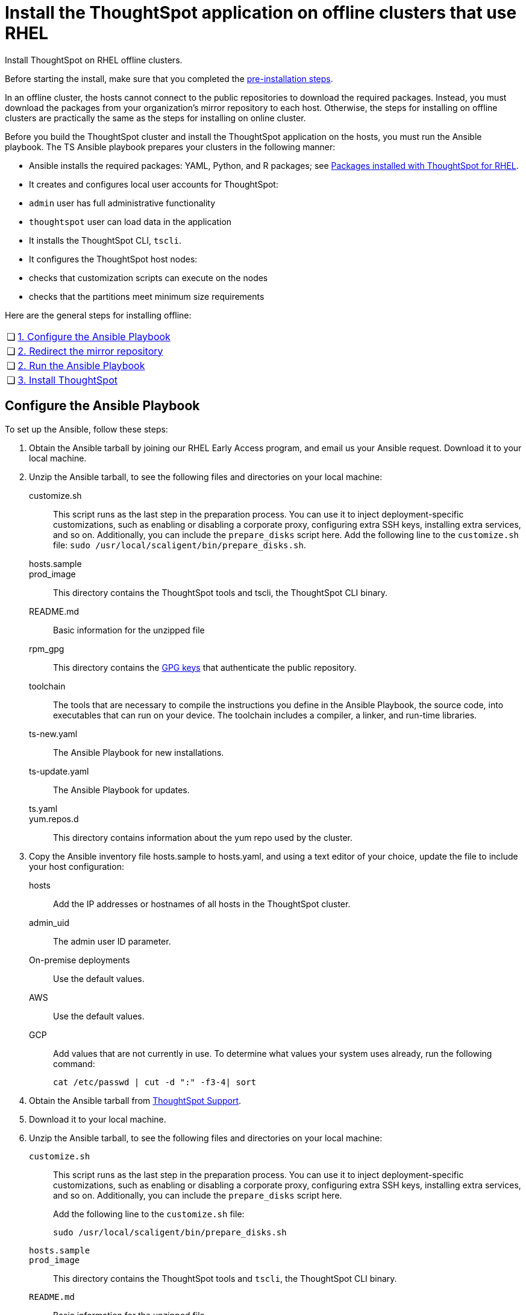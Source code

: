 = Install the ThoughtSpot application on offline clusters that use RHEL
:last_updated: 8/18/2020
:experimental:
:linkattrs:

Install ThoughtSpot on RHEL offline clusters.

Before starting the install, make sure that you completed the xref:rhel-prerequisites.adoc[pre-installation steps].

In an offline cluster, the hosts cannot connect to the public repositories to download the required packages. Instead, you must download the packages from your organization’s mirror repository to each host. Otherwise, the steps for installing on offline clusters are practically the same as the steps for installing on online cluster.

Before you build the ThoughtSpot cluster and install the ThoughtSpot application on the hosts, you must run the Ansible playbook. The TS Ansible playbook prepares your clusters in the following manner:

- Ansible installs the required packages: YAML, Python, and R packages; see xref:rhel-packages.adoc[Packages installed with ThoughtSpot for RHEL].
- It creates and configures local user accounts for ThoughtSpot:
   - `admin` user has full administrative functionality
   - `thoughtspot` user can load data in the application
- It installs the ThoughtSpot CLI, `tscli`.
- It configures the ThoughtSpot host nodes:
   - checks that customization scripts can execute on the nodes
   - checks that the partitions meet minimum size requirements

Here are the general steps for installing offline:

[cols="5,~",grid=none,frame=none]
|===
| &#10063; | xref:configure-ansible[1. Configure the Ansible Playbook]
| &#10063; | xref:redirect-mirror[2. Redirect the mirror repository]
| &#10063; | xref:run-ansible[2. Run the Ansible Playbook]
| &#10063; | xref:install-thoughtspot[3. Install ThoughtSpot]
|===

[#configure-ansible]
== Configure the Ansible Playbook

To set up the Ansible, follow these steps:

. Obtain the Ansible tarball by joining our RHEL Early Access program, and email us your Ansible request. Download it to your local machine.
. Unzip the Ansible tarball, to see the following files and directories on your local machine:
customize.sh:: This script runs as the last step in the preparation process. You can use it to inject deployment-specific customizations, such as enabling or disabling a corporate proxy, configuring extra SSH keys, installing extra services, and so on. Additionally, you can include the `prepare_disks` script here. Add the following line to the `customize.sh` file: `sudo /usr/local/scaligent/bin/prepare_disks.sh`.
hosts.sample::
prod_image:: This directory contains the ThoughtSpot tools and tscli, the ThoughtSpot CLI binary.
README.md:: Basic information for the unzipped file
rpm_gpg:: This directory contains the https://access.redhat.com/documentation/en-us/red_hat_network/5.0.0/html/client_configuration_guide/ch-gpg-keys[GPG keys^] that authenticate the public repository.
toolchain:: The tools that are necessary to compile the instructions you define in the Ansible Playbook, the source code, into executables that can run on your device. The toolchain includes a compiler, a linker, and run-time libraries.
ts-new.yaml:: The Ansible Playbook for new installations.
ts-update.yaml:: The Ansible Playbook for updates.
ts.yaml::
yum.repos.d:: This directory contains information about the yum repo used by the cluster.
. Copy the Ansible inventory file hosts.sample to hosts.yaml, and using a text editor of your choice, update the file to include your host configuration:
+
hosts:: Add the IP addresses or hostnames of all hosts in the ThoughtSpot cluster.
admin_uid:: The admin user ID parameter.
On-premise deployments::
+
Use the default values.
AWS:: Use the default values.
GCP:: Add values that are not currently in use. To determine what values your system uses already, run the following command:
+
```
cat /etc/passwd | cut -d ":" -f3-4| sort
```

. Obtain the Ansible tarball from https://community.thoughtspot.com/customers/s/contactsupport[ThoughtSpot Support^].
. Download it to your local machine.
. Unzip the Ansible tarball, to see the following files and directories on your local machine:
+
`customize.sh`::
  This script runs as the last step in the preparation process. You can use it to inject deployment-specific customizations, such as enabling or disabling a corporate proxy, configuring extra SSH keys, installing extra services, and so on. Additionally, you can include the `prepare_disks` script here.
+
Add the following line to the `customize.sh` file:
+
```
sudo /usr/local/scaligent/bin/prepare_disks.sh
```
`hosts.sample`::

`prod_image`::
  This directory contains the ThoughtSpot tools and `tscli`, the ThoughtSpot CLI binary.

`README.md`::
  Basic information for the unzipped file

`rpm_gpg`::
  This directory contains the https://access.redhat.com/documentation/en-us/red_hat_network/5.0.0/html/client_configuration_guide/ch-gpg-keys[GPG keys^] that authenticate the public repository.

`toolchain`::
  The tools that are necessary to compile the instructions you define in the Ansible Playbook, the source code, into executables that can run on your device. The toolchain includes a compiler, a linker, and run-time libraries.

`ts-new.yaml`::
  The Ansible Playbook for new installations.
`ts-update.yaml`::
  The Ansible Playbook for updates.

`ts.yaml`::

`yum.repos.d`::
  This directory contains information about the yum repo used by the cluster.

. Copy the Ansible inventory file `hosts.sample` to `hosts.yaml`, and using a text editor of your choice, update the file to include your host configuration:
+
`hosts`::
  Add the IP addresses or hostnames of all hosts in the ThoughtSpot cluster.

`admin_uid`::
  The admin user ID parameter.
  On-premise deployments;;
      Use the default values.
  AWS;;
      Use the default values.
  GCP;;
      Add values that are not currently in use. To determine what values your system uses already, run the following command:
+
```
cat /etc/passwd | cut -d ":" -f3-4| sort
```

`admin_gid`::
  The admin user group ID.
  On-premise deployments;;
    Use the default values.
  AWS;;
    Use the default values.
  GCP;;
    Add values that are not currently in use. To determine what values your system uses already, run the following command:
+
```
cat /etc/passwd | cut -d ":" -f3-4| sort
```

`ssh_user`::
  The `ssh_user` must exist on the ThoughtSpot host, and it must have `sudo` privileges.
  On-premise deployments;;
    The `ssh_user` is the user who runs the playbook, and who is connected to the hosts.
  AWS;;
    The same as `ec2_user`.
  GCP;;
    The `ssh_user` is the user who runs the playbook, and who is connected to the hosts.

`ssh_private_key`::
  Add the private key for `ssh` access to the `hosts.yaml` file. You can use an existing key pair, or generate a new key pair in the Ansible Control server.
+
Run the following command to verify that the Ansible Control Server can connect to the hosts over `ssh`:
+
```
ansible -m ping -i hosts.yaml all
```

`ssh_public_key`::
  Add the public key to the `ssh authorized_keys` file for each host, and add the private key to the `hosts.yaml` file. You can use an existing key pair, or generate a new key pair in the Ansible Control server.
+
Run the following command to verify that the Ansible Control Server can connect to the hosts over `ssh`:
+
```ansible -m ping -i hosts.yaml all
```

`extra_admin_ssh_key`::
  (Optional) An additional or extra key may be required by your security application, such as Qualys, to connect to the hosts.

`http(s)_proxy`::
  If the hosts must access public repositories through an internal proxy service, provide the proxy information.
+
This release of ThoughtSpot does not support proxy credentials to authenticate to the proxy service.

`ts_partition_name`::
  The extended name of the ThoughtSpot export partition, such as `/dev/sdb1`.

[#redirect-mirror]
== Redirect the mirror repository

For the cluster hosts to connect to your organization mirror repository, you must redirect the hosts requests to the mirror repository, through the DNS.

Alternatively, you can manually update the repository URLs in the `yum.repos.d` file.

[#run-ansible]
== Run the Ansible Playbook

First, to allow installation of the Yum, Python, and R packages, you must run the `run_offline` script on your local machine. Run the following command on all nodes:

```
run_offline.sh
```

Now you can run the Ansible Playbook from your local machine by entering the following command:

```
ansible-playbook -i hosts.yaml ts.yaml
```

As the Ansible Playbook runs, it will perform these tasks:

. Trigger the installation of xref:rhel-packages.adoc[Yum, Python, and R packages].
. Configure the local user accounts that the ThoughtSpot application uses
. Install the ThoughtSpot CLI
. Configure all the nodes in the ThoughtSpot cluster:
    - Format and create export partitions, if they do not exist
    - Format the data disks

After the Ansible Playbook finishes, run the `prepare_disks` script on every node, if you did not include it in the `customize.sh` file. Specify the data drives by adding the full device path for all data drives, such as `/dev/sdc`, after the script name. Separate data drives with a space.

```
sudo /usr/local/scaligent/bin/prepare_disks.sh /dev/sdc /dev/sdd
```

Your hosts are ready for installing the ThoughtSpot application.

[#install-thoughtspot]
== Install the ThoughtSpot cluster and the application

Refer to the ThoughtSpot documentation for the detailed steps to install the ThoughtSpot cluster for each deployment platform:

- xref:hardware-appliance.adoc[Hardware appliance]
- xref:aws-configuration-options.adoc[Amazon Web Services (AWS) EC2]
- xref:azure-configuration-options.adoc[Microsoft Azure]
- xref:gcp-configuration-options.adoc[Google Cloud Platform (GCP)]
- xref:vmware-intro.adoc[VMware]

Follow these general steps to install ThoughtSpot on the prepared hosts:

. Connect to the host as an admin user.
. Download the release artifact from the ThoughtSpot file sharing system.
. Upload the release artifact to your organization's mirror repository.
. Run the `tscli cluster create` command. This script prompts for user input.
. Check the cluster health by running health checks and logging into the application.
